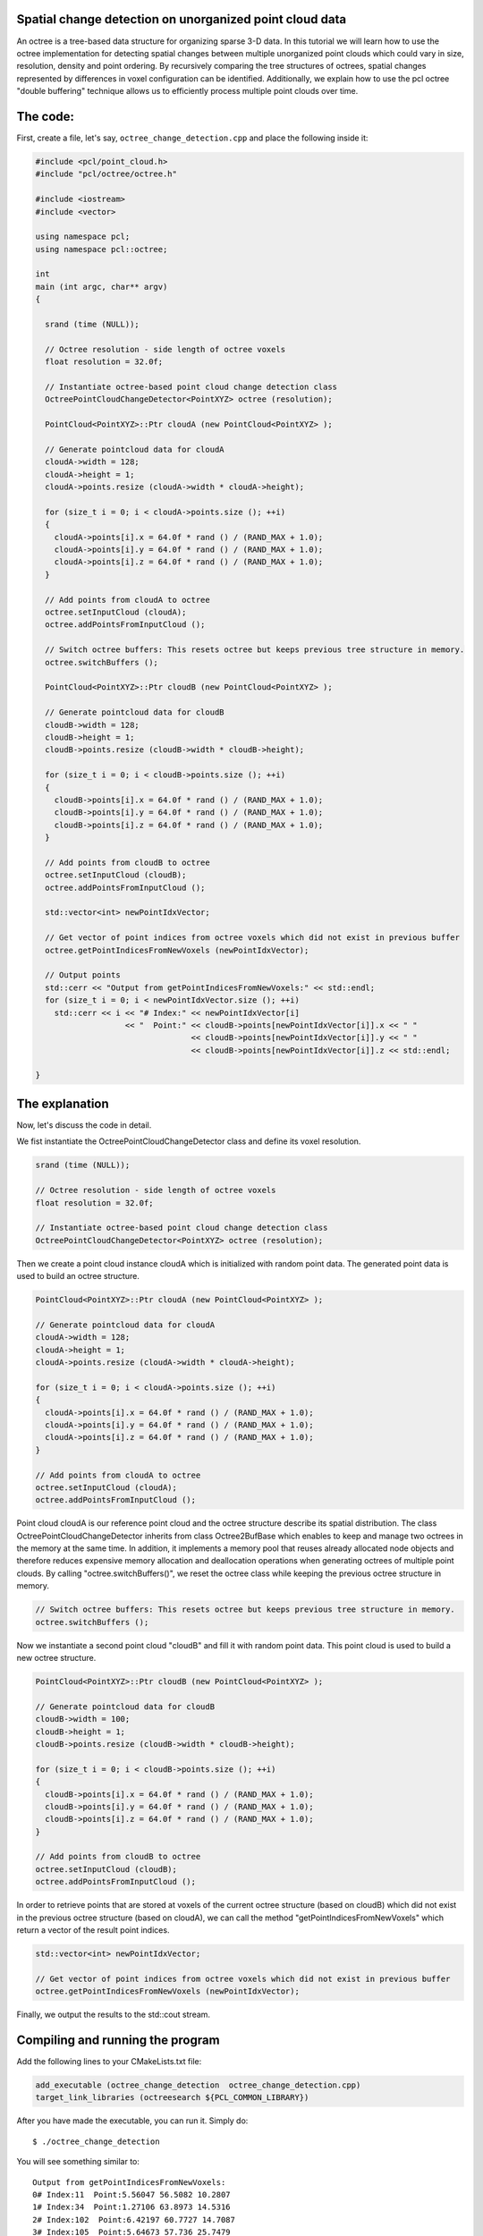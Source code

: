 .. _octree_change_detection:

Spatial change detection on unorganized point cloud data
-------------------------------------------------------

An octree is a tree-based data structure for organizing sparse 3-D data. In this tutorial we will learn how to use the octree implementation for detecting
spatial changes between multiple unorganized point clouds which could vary in size, resolution, density and point ordering. By recursively comparing 
the tree structures of octrees, spatial changes represented by differences in voxel configuration can be identified. 
Additionally, we explain how to use the pcl octree "double buffering" technique allows us to efficiently process multiple point clouds over time.

The code:
--------------
First, create a file, let's say, ``octree_change_detection.cpp`` and place the following inside it:


.. code-block:: cpp

  #include <pcl/point_cloud.h>
  #include "pcl/octree/octree.h"
  
  #include <iostream>
  #include <vector>
  
  using namespace pcl;
  using namespace pcl::octree;
  
  int
  main (int argc, char** argv)
  {
  
    srand (time (NULL));
  
    // Octree resolution - side length of octree voxels
    float resolution = 32.0f;
  
    // Instantiate octree-based point cloud change detection class
    OctreePointCloudChangeDetector<PointXYZ> octree (resolution);
  
    PointCloud<PointXYZ>::Ptr cloudA (new PointCloud<PointXYZ> );
  
    // Generate pointcloud data for cloudA
    cloudA->width = 128;
    cloudA->height = 1;
    cloudA->points.resize (cloudA->width * cloudA->height);
  
    for (size_t i = 0; i < cloudA->points.size (); ++i)
    {
      cloudA->points[i].x = 64.0f * rand () / (RAND_MAX + 1.0);
      cloudA->points[i].y = 64.0f * rand () / (RAND_MAX + 1.0);
      cloudA->points[i].z = 64.0f * rand () / (RAND_MAX + 1.0);
    }
  
    // Add points from cloudA to octree
    octree.setInputCloud (cloudA);
    octree.addPointsFromInputCloud ();
  
    // Switch octree buffers: This resets octree but keeps previous tree structure in memory.
    octree.switchBuffers ();
  
    PointCloud<PointXYZ>::Ptr cloudB (new PointCloud<PointXYZ> );
     
    // Generate pointcloud data for cloudB 
    cloudB->width = 128;
    cloudB->height = 1;
    cloudB->points.resize (cloudB->width * cloudB->height);
  
    for (size_t i = 0; i < cloudB->points.size (); ++i)
    {
      cloudB->points[i].x = 64.0f * rand () / (RAND_MAX + 1.0);
      cloudB->points[i].y = 64.0f * rand () / (RAND_MAX + 1.0);
      cloudB->points[i].z = 64.0f * rand () / (RAND_MAX + 1.0);
    }
  
    // Add points from cloudB to octree
    octree.setInputCloud (cloudB);
    octree.addPointsFromInputCloud ();
  
    std::vector<int> newPointIdxVector;
  
    // Get vector of point indices from octree voxels which did not exist in previous buffer
    octree.getPointIndicesFromNewVoxels (newPointIdxVector);
  
    // Output points
    std::cerr << "Output from getPointIndicesFromNewVoxels:" << std::endl;
    for (size_t i = 0; i < newPointIdxVector.size (); ++i)
      std::cerr << i << "# Index:" << newPointIdxVector[i]
                     << "  Point:" << cloudB->points[newPointIdxVector[i]].x << " "
                                   << cloudB->points[newPointIdxVector[i]].y << " "
                                   << cloudB->points[newPointIdxVector[i]].z << std::endl;
  
  }


The explanation
---------------

Now, let's discuss the code in detail.

We fist instantiate the OctreePointCloudChangeDetector class and define its voxel resolution. 

.. code-block:: cpp

  srand (time (NULL));

  // Octree resolution - side length of octree voxels
  float resolution = 32.0f;

  // Instantiate octree-based point cloud change detection class
  OctreePointCloudChangeDetector<PointXYZ> octree (resolution);

Then we create a point cloud instance cloudA which is initialized with random point data. The generated point data is used to build an octree structure. 

.. code-block:: cpp

  PointCloud<PointXYZ>::Ptr cloudA (new PointCloud<PointXYZ> );

  // Generate pointcloud data for cloudA
  cloudA->width = 128;
  cloudA->height = 1;
  cloudA->points.resize (cloudA->width * cloudA->height);

  for (size_t i = 0; i < cloudA->points.size (); ++i)
  {
    cloudA->points[i].x = 64.0f * rand () / (RAND_MAX + 1.0);
    cloudA->points[i].y = 64.0f * rand () / (RAND_MAX + 1.0);
    cloudA->points[i].z = 64.0f * rand () / (RAND_MAX + 1.0);
  }

  // Add points from cloudA to octree
  octree.setInputCloud (cloudA);
  octree.addPointsFromInputCloud ();

Point cloud cloudA is our reference point cloud and the octree structure describe its spatial distribution. The class OctreePointCloudChangeDetector inherits from 
class Octree2BufBase which enables to keep and manage two octrees in the memory at the same time. In addition, it implements a memory pool that reuses 
already allocated node objects and therefore reduces expensive memory allocation and deallocation operations when generating octrees of multiple point clouds. By calling "octree.switchBuffers()", we reset the 
octree class while keeping the previous octree structure in memory.

.. code-block:: cpp
	
  // Switch octree buffers: This resets octree but keeps previous tree structure in memory.
  octree.switchBuffers ();

Now we instantiate a second point cloud "cloudB" and fill it with random point data. This point cloud is used to build a new octree structure. 

.. code-block:: cpp

  PointCloud<PointXYZ>::Ptr cloudB (new PointCloud<PointXYZ> );
   
  // Generate pointcloud data for cloudB 
  cloudB->width = 100;
  cloudB->height = 1;
  cloudB->points.resize (cloudB->width * cloudB->height);

  for (size_t i = 0; i < cloudB->points.size (); ++i)
  {
    cloudB->points[i].x = 64.0f * rand () / (RAND_MAX + 1.0);
    cloudB->points[i].y = 64.0f * rand () / (RAND_MAX + 1.0);
    cloudB->points[i].z = 64.0f * rand () / (RAND_MAX + 1.0);
  }

  // Add points from cloudB to octree
  octree.setInputCloud (cloudB);
  octree.addPointsFromInputCloud ();

In order to retrieve points that are stored at voxels of the current octree structure (based on cloudB) which did not exist in the previous octree structure 
(based on cloudA), we can call the method "getPointIndicesFromNewVoxels" which return a vector of the result point indices. 

.. code-block:: cpp

  std::vector<int> newPointIdxVector;

  // Get vector of point indices from octree voxels which did not exist in previous buffer
  octree.getPointIndicesFromNewVoxels (newPointIdxVector);

  
Finally, we output the results to the std::cout stream.

.. code-block:: cpp
    // Output points
  std::cout << "Output from getPointIndicesFromNewVoxels:" << std::endl;
  for (size_t i = 0; i < newPointIdxVector.size (); ++i)
    std::cout << i << "# Index:" << newPointIdxVector[i]
                   << "  Point:" << cloudB->points[newPointIdxVector[i]].x << " "
                                 << cloudB->points[newPointIdxVector[i]].y << " "
                                 << cloudB->points[newPointIdxVector[i]].z << std::endl;

Compiling and running the program
---------------------------------

Add the following lines to your CMakeLists.txt file:

.. code-block:: cmake
   
   add_executable (octree_change_detection  octree_change_detection.cpp)
   target_link_libraries (octreesearch ${PCL_COMMON_LIBRARY})

After you have made the executable, you can run it. Simply do::

  $ ./octree_change_detection

You will see something similar to::

	Output from getPointIndicesFromNewVoxels:
	0# Index:11  Point:5.56047 56.5082 10.2807
	1# Index:34  Point:1.27106 63.8973 14.5316
	2# Index:102  Point:6.42197 60.7727 14.7087
	3# Index:105  Point:5.64673 57.736 25.7479
	4# Index:66  Point:22.8585 56.4647 63.9779
	5# Index:53  Point:52.0745 14.9643 63.5844

Another example application: OpenNI change viewer
-----------------------------------------

The pcl visualization component contains an openNI change detector example. It displays grabbed point clouds from the OpenNI interface and displays 
detected spatial changes in red. 

Simply execute::

  $ cd visualization/tools
  $ ./openni_change_viewer
  
And you should see something like this:  

|octreeChangeViewer|

     .. |octreeChangeViewer| image:: images/changedetectionViewer.png
     
Conclusion
----------
This octree-based change detection enables to analyse "unorganized" point clouds for spatial changes.      

Additional Details
------------------

"Unorganized" point clouds are characterized by non-existing point references between points from different point clouds due to varying size, resolution, density and/or point ordering. 
In case of "organized" point clouds often based on a single 2D depth/disparity images with fixed width and height, a differential analysis of the corresponding 2D depth data might be faster.





     




